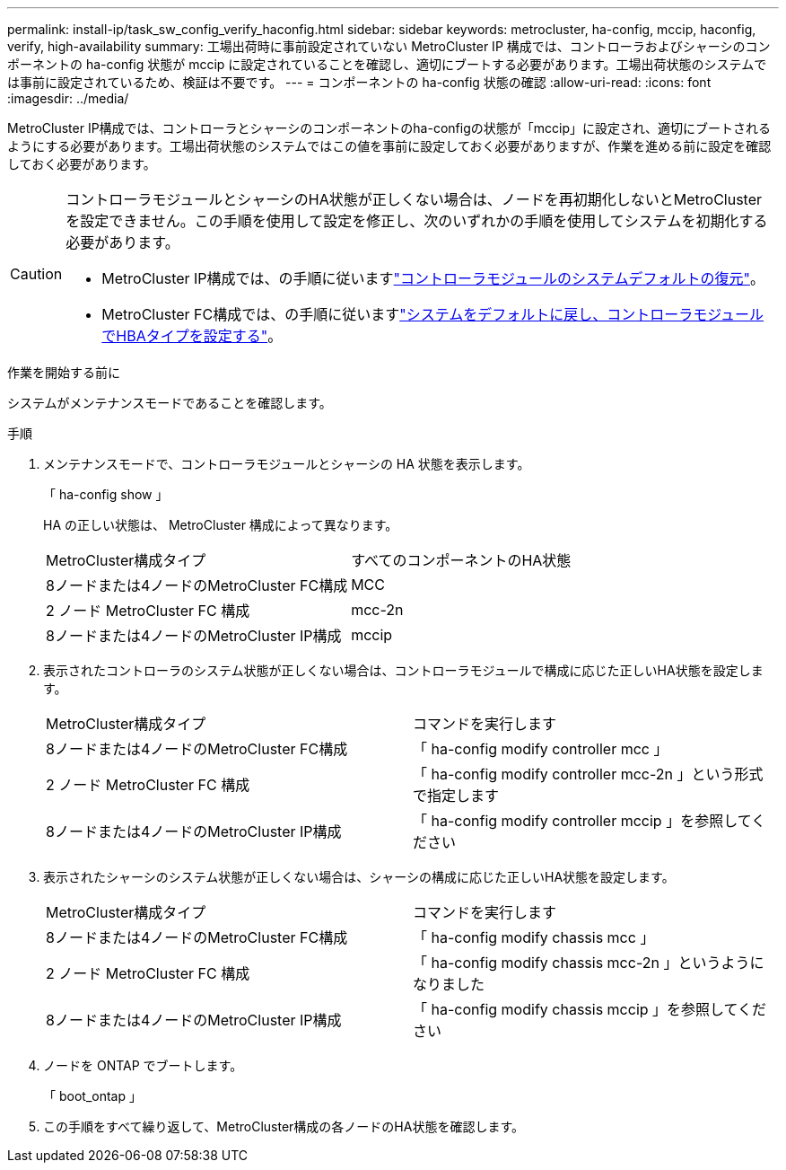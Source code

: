 ---
permalink: install-ip/task_sw_config_verify_haconfig.html 
sidebar: sidebar 
keywords: metrocluster, ha-config, mccip, haconfig, verify, high-availability 
summary: 工場出荷時に事前設定されていない MetroCluster IP 構成では、コントローラおよびシャーシのコンポーネントの ha-config 状態が mccip に設定されていることを確認し、適切にブートする必要があります。工場出荷状態のシステムでは事前に設定されているため、検証は不要です。 
---
= コンポーネントの ha-config 状態の確認
:allow-uri-read: 
:icons: font
:imagesdir: ../media/


[role="lead"]
MetroCluster IP構成では、コントローラとシャーシのコンポーネントのha-configの状態が「mccip」に設定され、適切にブートされるようにする必要があります。工場出荷状態のシステムではこの値を事前に設定しておく必要がありますが、作業を進める前に設定を確認しておく必要があります。

[CAUTION]
====
コントローラモジュールとシャーシのHA状態が正しくない場合は、ノードを再初期化しないとMetroClusterを設定できません。この手順を使用して設定を修正し、次のいずれかの手順を使用してシステムを初期化する必要があります。

* MetroCluster IP構成では、の手順に従いますlink:https://docs.netapp.com/us-en/ontap-metrocluster/install-ip/task_sw_config_restore_defaults.html["コントローラモジュールのシステムデフォルトの復元"]。
* MetroCluster FC構成では、の手順に従いますlink:https://docs.netapp.com/us-en/ontap-metrocluster/install-fc/concept_configure_the_mcc_software_in_ontap.html#restoring-system-defaults-and-configuring-the-hba-type-on-a-controller-module["システムをデフォルトに戻し、コントローラモジュールでHBAタイプを設定する"]。


====
.作業を開始する前に
システムがメンテナンスモードであることを確認します。

.手順
. メンテナンスモードで、コントローラモジュールとシャーシの HA 状態を表示します。
+
「 ha-config show 」

+
HA の正しい状態は、 MetroCluster 構成によって異なります。

+
|===


| MetroCluster構成タイプ | すべてのコンポーネントのHA状態 


 a| 
8ノードまたは4ノードのMetroCluster FC構成
 a| 
MCC



 a| 
2 ノード MetroCluster FC 構成
 a| 
mcc-2n



 a| 
8ノードまたは4ノードのMetroCluster IP構成
 a| 
mccip

|===
. 表示されたコントローラのシステム状態が正しくない場合は、コントローラモジュールで構成に応じた正しいHA状態を設定します。
+
|===


| MetroCluster構成タイプ | コマンドを実行します 


 a| 
8ノードまたは4ノードのMetroCluster FC構成
 a| 
「 ha-config modify controller mcc 」



 a| 
2 ノード MetroCluster FC 構成
 a| 
「 ha-config modify controller mcc-2n 」という形式で指定します



 a| 
8ノードまたは4ノードのMetroCluster IP構成
 a| 
「 ha-config modify controller mccip 」を参照してください

|===
. 表示されたシャーシのシステム状態が正しくない場合は、シャーシの構成に応じた正しいHA状態を設定します。
+
|===


| MetroCluster構成タイプ | コマンドを実行します 


 a| 
8ノードまたは4ノードのMetroCluster FC構成
 a| 
「 ha-config modify chassis mcc 」



 a| 
2 ノード MetroCluster FC 構成
 a| 
「 ha-config modify chassis mcc-2n 」というようになりました



 a| 
8ノードまたは4ノードのMetroCluster IP構成
 a| 
「 ha-config modify chassis mccip 」を参照してください

|===
. ノードを ONTAP でブートします。
+
「 boot_ontap 」

. この手順をすべて繰り返して、MetroCluster構成の各ノードのHA状態を確認します。

